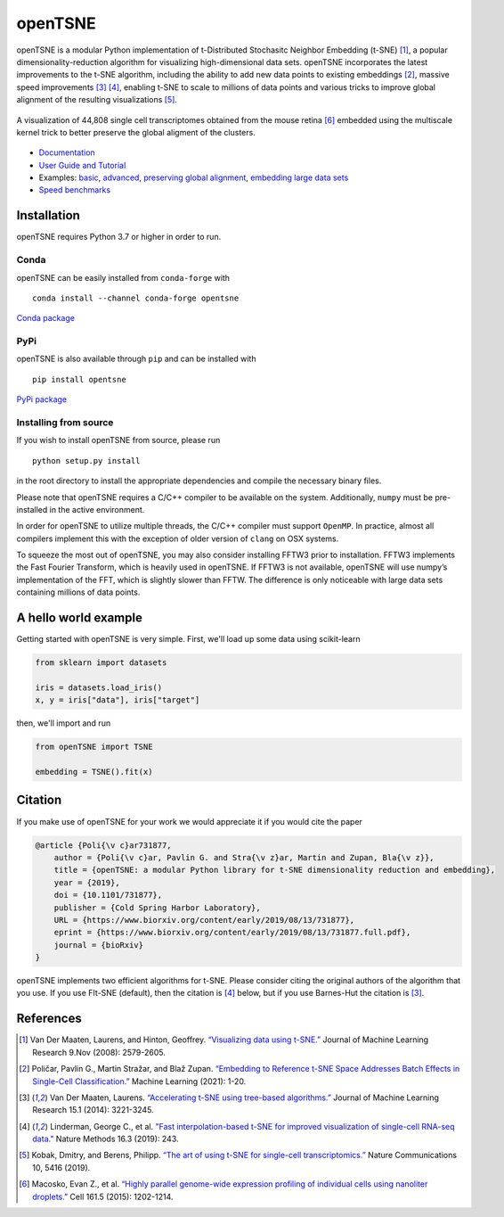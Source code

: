 openTSNE
========

|Build Status| |ReadTheDocs Badge| |License Badge|

openTSNE is a modular Python implementation of t-Distributed Stochasitc Neighbor Embedding (t-SNE) [1]_, a popular dimensionality-reduction algorithm for visualizing high-dimensional data sets. openTSNE incorporates the latest improvements to the t-SNE algorithm, including the ability to add new data points to existing embeddings [2]_, massive speed improvements [3]_ [4]_, enabling t-SNE to scale to millions of data points and various tricks to improve global alignment of the resulting visualizations [5]_.

.. figure:: docs/source/images/macosko_2015.png
   :alt: Macosko 2015 mouse retina t-SNE embedding
   :align: center

   A visualization of 44,808 single cell transcriptomes obtained from the mouse retina [6]_ embedded using the multiscale kernel trick to better preserve the global aligment of the clusters.

- `Documentation <http://opentsne.readthedocs.io>`__
- `User Guide and Tutorial <https://opentsne.readthedocs.io/en/latest/tsne_algorithm.html>`__
- Examples: `basic <https://opentsne.readthedocs.io/en/latest/examples/01_simple_usage/01_simple_usage.html>`__, `advanced <https://opentsne.readthedocs.io/en/latest/examples/02_advanced_usage/02_advanced_usage.html>`__, `preserving global alignment <https://opentsne.readthedocs.io/en/latest/examples/03_preserving_global_structure/03_preserving_global_structure.html>`__, `embedding large data sets <https://opentsne.readthedocs.io/en/latest/examples/04_large_data_sets/04_large_data_sets.html>`__
- `Speed benchmarks <https://opentsne.readthedocs.io/en/latest/benchmarks.html>`__

Installation
------------

openTSNE requires Python 3.7 or higher in order to run.

Conda
~~~~~

openTSNE can be easily installed from ``conda-forge`` with

::

   conda install --channel conda-forge opentsne

`Conda package <https://anaconda.org/conda-forge/opentsne>`__

PyPi
~~~~

openTSNE is also available through ``pip`` and can be installed with

::

   pip install opentsne

`PyPi package <https://pypi.org/project/openTSNE>`__

Installing from source
~~~~~~~~~~~~~~~~~~~~~~

If you wish to install openTSNE from source, please run

::

   python setup.py install


in the root directory to install the appropriate dependencies and compile the necessary binary files.

Please note that openTSNE requires a C/C++ compiler to be available on the system. Additionally,
``numpy`` must be pre-installed in the active environment.

In order for openTSNE to utilize multiple threads, the C/C++ compiler
must support ``OpenMP``. In practice, almost all compilers
implement this with the exception of older version of ``clang`` on OSX
systems.

To squeeze the most out of openTSNE, you may also consider installing
FFTW3 prior to installation. FFTW3 implements the Fast Fourier
Transform, which is heavily used in openTSNE. If FFTW3 is not available,
openTSNE will use numpy’s implementation of the FFT, which is slightly
slower than FFTW. The difference is only noticeable with large data sets
containing millions of data points.

A hello world example
---------------------

Getting started with openTSNE is very simple. First, we'll load up some data using scikit-learn

.. code:: python

   from sklearn import datasets

   iris = datasets.load_iris()
   x, y = iris["data"], iris["target"]

then, we'll import and run

.. code:: python

   from openTSNE import TSNE

   embedding = TSNE().fit(x)

Citation
--------

If you make use of openTSNE for your work we would appreciate it if you would cite the paper

.. code::

    @article {Poli{\v c}ar731877,
        author = {Poli{\v c}ar, Pavlin G. and Stra{\v z}ar, Martin and Zupan, Bla{\v z}},
        title = {openTSNE: a modular Python library for t-SNE dimensionality reduction and embedding},
        year = {2019},
        doi = {10.1101/731877},
        publisher = {Cold Spring Harbor Laboratory},
        URL = {https://www.biorxiv.org/content/early/2019/08/13/731877},
        eprint = {https://www.biorxiv.org/content/early/2019/08/13/731877.full.pdf},
        journal = {bioRxiv}
    }
    
openTSNE implements two efficient algorithms for t-SNE. Please consider citing the original authors of the algorithm that you use. If you use FIt-SNE (default), then the citation is [4]_ below, but if you use Barnes-Hut the citation is [3]_. 


References
----------

.. [1] Van Der Maaten, Laurens, and Hinton, Geoffrey. `“Visualizing data using
    t-SNE.” <http://www.jmlr.org/papers/volume9/vandermaaten08a/vandermaaten08a.pdf>`__
    Journal of Machine Learning Research 9.Nov (2008): 2579-2605.
.. [2] Poličar, Pavlin G., Martin Stražar, and Blaž Zupan. `“Embedding to Reference t-SNE Space Addresses Batch Effects in Single-Cell Classification.” <https://link.springer.com/article/10.1007/s10994-021-06043-1>`__ Machine Learning (2021): 1-20.
.. [3] Van Der Maaten, Laurens. `“Accelerating t-SNE using tree-based algorithms.”
    <http://www.jmlr.org/papers/volume15/vandermaaten14a/vandermaaten14a.pdf>`__
    Journal of Machine Learning Research 15.1 (2014): 3221-3245.
.. [4] Linderman, George C., et al. `"Fast interpolation-based t-SNE for improved
    visualization of single-cell RNA-seq data." <https://www.nature.com/articles/s41592-018-0308-4>`__ Nature Methods 16.3 (2019): 243.
.. [5] Kobak, Dmitry, and Berens, Philipp. `“The art of using t-SNE for single-cell transcriptomics.” <https://www.nature.com/articles/s41467-019-13056-x>`__
    Nature Communications 10, 5416 (2019).
.. [6] Macosko, Evan Z., et al. \ `“Highly parallel genome-wide expression profiling of
    individual cells using nanoliter droplets.”
    <https://www.sciencedirect.com/science/article/pii/S0092867415005498>`__
    Cell 161.5 (2015): 1202-1214.

.. |Build Status| image:: https://dev.azure.com/pavlingp/openTSNE/_apis/build/status/Test?branchName=master
   :target: https://dev.azure.com/pavlingp/openTSNE/_build/latest?definitionId=1&branchName=master
.. |ReadTheDocs Badge| image:: https://readthedocs.org/projects/opentsne/badge/?version=latest
   :target: https://opentsne.readthedocs.io/en/latest/?badge=latest
   :alt: Documentation Status
.. |License Badge| image:: https://img.shields.io/badge/License-BSD%203--Clause-blue.svg
   :target: https://opensource.org/licenses/BSD-3-Clause
